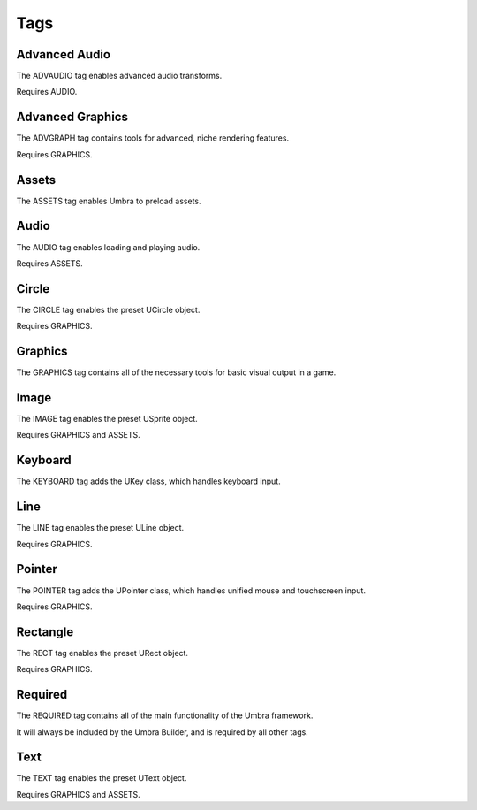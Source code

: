 Tags
====

Advanced Audio
--------------
The ADVAUDIO tag enables advanced audio transforms.

Requires AUDIO.

Advanced Graphics
-----------------
The ADVGRAPH tag contains tools for advanced, niche rendering features.

Requires GRAPHICS.

Assets
------
The ASSETS tag enables Umbra to preload assets.

Audio
-----
The AUDIO tag enables loading and playing audio.

Requires ASSETS.

Circle
------
The CIRCLE tag enables the preset UCircle object.

Requires GRAPHICS.

Graphics
--------
The GRAPHICS tag contains all of the necessary tools for basic visual output in a game.

Image
-----
The IMAGE tag enables the preset USprite object.

Requires GRAPHICS and ASSETS.

Keyboard
--------
The KEYBOARD tag adds the UKey class, which handles keyboard input.

Line
----
The LINE tag enables the preset ULine object.

Requires GRAPHICS.

Pointer
-------
The POINTER tag adds the UPointer class, which handles unified mouse and touchscreen input.

Requires GRAPHICS.

Rectangle
---------
The RECT tag enables the preset URect object.

Requires GRAPHICS.

Required
--------
The REQUIRED tag contains all of the main functionality of the Umbra framework.

It will always be included by the Umbra Builder, and is required by all other tags.

Text
----
The TEXT tag enables the preset UText object.

Requires GRAPHICS and ASSETS.
